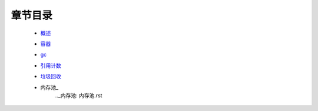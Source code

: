 章节目录
=======
    - 概述_
        .. _概述: 概述.rst
    - 容器_
        .. _容器: 容器.rst
    - gc_
        .. _gc: gc.rst
    - 引用计数_
        .. _引用计数: 引用计数.rst
    - 垃圾回收_
        .. _垃圾回收: 垃圾回收.rst
    - 内存池_
        .._内存池: 内存池.rst
